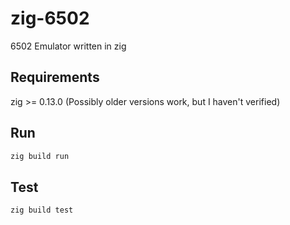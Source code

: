 * zig-6502
6502 Emulator written in zig

** Requirements
zig >= 0.13.0 (Possibly older versions work, but I haven't verified)

** Run
#+BEGIN_SRC sh
zig build run
#+END_SRC

** Test 
#+BEGIN_SRC sh
zig build test
#+END_SRC

